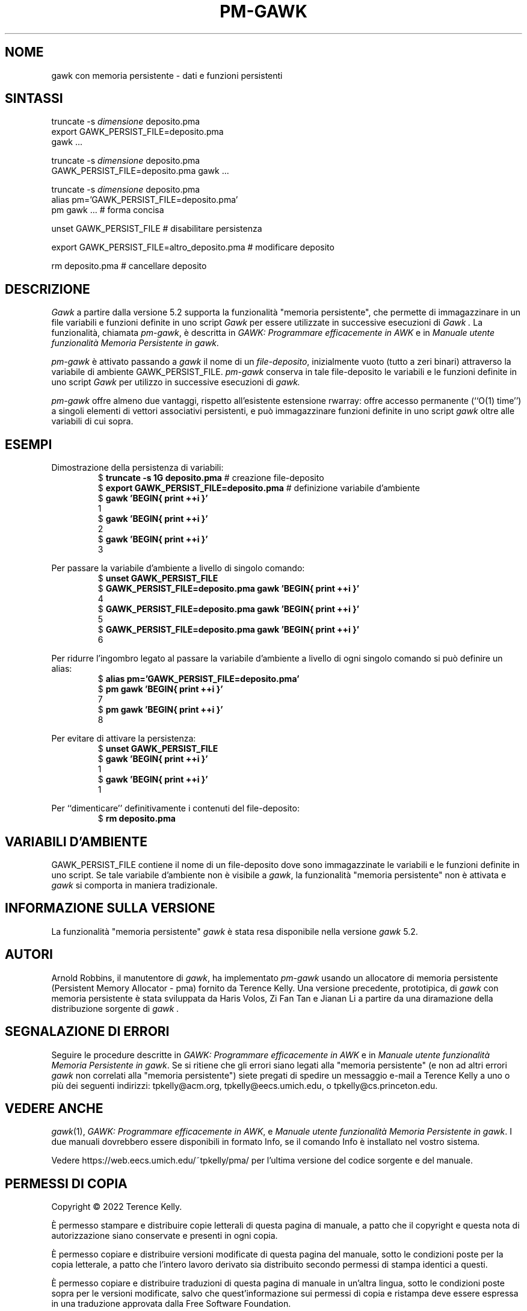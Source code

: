 .ds EP \fIGAWK: Programmare efficacemente in AWK\fP
.\"Traduzione per la versione gawk-5.2.0 di A.G. Colombo - 12 Agosto 2022
.\"Aggiornamento per la versione gawk-5.2.0 di A.G. Colombo - 14 Agosto 2022
.ds PM \fIManuale utente funzionalità Memoria Persistente in gawk\fP
.TH PM-GAWK 1 "14 agosto 2022" "Free Software Foundation" "Comandi di utilità"
.SH NOME
gawk con memoria persistente \- dati e funzioni persistenti
.SH SINTASSI
.ft CW
.nf
truncate -s \f(CIdimensione\fP deposito.pma
export GAWK_PERSIST_FILE=deposito.pma
gawk .\^.\^.
.sp
truncate -s \f(CIdimensione\fP deposito.pma
GAWK_PERSIST_FILE=deposito.pma gawk .\^.\^.
.sp
truncate -s \f(CIdimensione\fP deposito.pma
alias pm='GAWK_PERSIST_FILE=deposito.pma'
pm gawk .\^.\^.                       # forma concisa
.sp
unset GAWK_PERSIST_FILE   # disabilitare persistenza
.sp
export GAWK_PERSIST_FILE=altro_deposito.pma  # modificare deposito
.sp
rm deposito.pma               # cancellare deposito
.fi
.ft R
.SH DESCRIZIONE
.PP
.I Gawk
a partire dalla versione 5.2 supporta la funzionalità
"memoria persistente", che permette di immagazzinare
in un file variabili e funzioni definite in uno script
.I Gawk
per essere utilizzate in successive esecuzioni di
.I Gawk .
La funzionalità, chiamata
.IR pm-gawk ,
è descritta in \*(EP e in \*(PM.
.PP
.I pm-gawk
è attivato passando a
.I gawk
il nome di un
.IR "file-deposito" ,
inizialmente vuoto (tutto a zeri binari)
attraverso la variabile di ambiente
\f(CWGAWK_PERSIST_FILE\fP.
.I pm-gawk
conserva in tale file-deposito le variabili e le funzioni definite in uno script
.I Gawk
per utilizzo in successive esecuzioni di
.I gawk.
.PP
.I pm-gawk
offre almeno due vantaggi, rispetto all'esistente estensione
\f(CWrwarray\fP: offre accesso permanente (``O(1) time'') a singoli
elementi di vettori associativi persistenti, e può immagazzinare
funzioni definite in uno script
.I gawk
oltre alle variabili di cui sopra.
.SH ESEMPI
.PP
Dimostrazione della persistenza di variabili:
.sp .5
.RS
.nf
.ft CW
$ \f(CBtruncate -s 1G deposito.pma\fP            # creazione file-deposito
$ \f(CBexport GAWK_PERSIST_FILE=deposito.pma\fP  # definizione variabile d'ambiente
$ \f(CBgawk 'BEGIN{ print ++i }'\fP
1
$ \f(CBgawk 'BEGIN{ print ++i }'\fP
2
$ \f(CBgawk 'BEGIN{ print ++i }'\fP
3
.ft R
.fi
.RE
.PP
Per passare la variabile d'ambiente a livello di singolo comando:
.sp .5
.RS
.nf
.ft CW
$ \f(CBunset GAWK_PERSIST_FILE\fP
$ \f(CBGAWK_PERSIST_FILE=deposito.pma gawk 'BEGIN{ print ++i }'\fP
4
$ \f(CBGAWK_PERSIST_FILE=deposito.pma gawk 'BEGIN{ print ++i }'\fP
5
$ \f(CBGAWK_PERSIST_FILE=deposito.pma gawk 'BEGIN{ print ++i }'\fP
6
.ft R
.fi
.RE
.PP
Per ridurre l'ingombro legato al passare la variabile d'ambiente
a livello di ogni singolo comando si può definire un alias:
.sp .5
.RS
.nf
.ft CW
$ \f(CBalias pm='GAWK_PERSIST_FILE=deposito.pma'\fP
$ \f(CBpm gawk 'BEGIN{ print ++i }'\fP
7
$ \f(CBpm gawk 'BEGIN{ print ++i }'\fP
8
.ft R
.fi
.RE
.PP
Per evitare di attivare la persistenza:
.sp .5
.RS
.nf
.ft CW
$ \f(CBunset GAWK_PERSIST_FILE\fP
$ \f(CBgawk 'BEGIN{ print ++i }'\fP
1
$ \f(CBgawk 'BEGIN{ print ++i }'\fP
1
.ft R
.fi
.RE
.PP
Per ``dimenticare'' definitivamente i contenuti del file-deposito:
.sp .5
.RS
.nf
.ft CW
$ \f(CBrm deposito.pma\fP
.ft R
.fi
.RE
.PP
.SH VARIABILI D'AMBIENTE
.PP
\f(CWGAWK_PERSIST_FILE\fP contiene il nome di un file-deposito dove
sono immagazzinate le variabili e le funzioni definite in uno script.
Se tale variabile d'ambiente non è visibile a
.IR gawk ,
la funzionalità "memoria persistente"
non è attivata e
.I gawk
si comporta in maniera tradizionale.
.SH INFORMAZIONE SULLA VERSIONE
.PP
La funzionalità "memoria persistente"
.I gawk
è stata resa disponibile nella versione
.I gawk
5.2.
.SH AUTORI
Arnold Robbins, il manutentore di
.IR gawk ,
ha implementato
.I pm-gawk
usando un allocatore di memoria persistente
(Persistent Memory Allocator - pma) fornito da
Terence Kelly.  Una versione precedente, prototipica,
di
.I gawk
con memoria persistente è stata sviluppata da
Haris Volos, Zi Fan Tan e Jianan Li
a partire da una diramazione della distribuzione sorgente di
.I gawk .
.SH SEGNALAZIONE DI ERRORI
Seguire le procedure descritte in \*(EP e in \*(PM.
Se si ritiene che gli errori siano legati alla
"memoria persistente" (e non ad altri errori
.I gawk
non correlati alla "memoria persistente") siete pregati di
spedire un messaggio e-mail a
Terence Kelly a uno o più dei seguenti indirizzi:
\f(CWtpkelly@acm.org\fP,
\f(CWtpkelly@eecs.umich.edu\fP,
o
\f(CWtpkelly@cs.princeton.edu\fP.
.SH VEDERE ANCHE
.IR gawk (1),
\*(EP,
e
\*(PM.
I due manuali dovrebbero essere disponibili in formato Info,
se il comando Info è installato nel vostro sistema.
.PP
Vedere \f(CWhttps://web.eecs.umich.edu/~tpkelly/pma/\fP per
l'ultima versione del codice sorgente e del manuale.
.SH PERMESSI DI COPIA
Copyright \(co 2022
Terence Kelly.
.PP
È permesso stampare e distribuire copie letterali di questa pagina
di manuale, a patto che il copyright e questa nota di autorizzazione
siano conservate e presenti in ogni copia.
.ig
È permesso elaborare questo file con il programma troff e stampare il
risultato, a patto che il documento stampato contenga una sezione
identica a questa sui permessi di ristampa, tranne che per la rimozione di
questo paragrafo (in quanto non rilevante per la pagina stampata).
..
.PP
È permesso copiare e distribuire versioni modificate di questa
pagina del manuale, sotto le condizioni poste per la copia letterale,
a patto che l'intero lavoro derivato sia distribuito secondo permessi
di stampa identici a questi.
.PP
È permesso copiare e distribuire traduzioni di questa pagina di
manuale in un'altra lingua, sotto le condizioni poste sopra per le
versioni modificate, salvo che quest'informazione sui
permessi di copia e ristampa deve essere espressa in una traduzione
approvata dalla Free Software Foundation.
